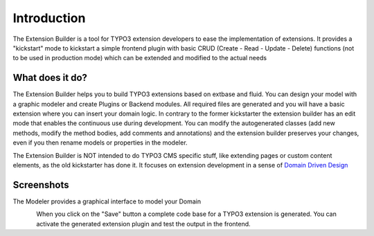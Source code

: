 ﻿.. include:: ../Includes.txt


.. _introduction:

Introduction
============

The Extension Builder is a tool for TYPO3 extension developers to
ease the implementation of extensions. It provides a "kickstart" mode
to kickstart a simple frontend plugin with basic CRUD (Create - Read - Update - Delete) functions
(not to be used in production mode) which can be extended and modified to the actual needs


.. _what-it-does:

What does it do?
----------------

The Extension Builder helps you to build TYPO3 extensions based on extbase and fluid.
You can design your model with a graphic modeler and create Plugins or Backend modules.
All required files are generated and you will have a basic extension where you can insert
your domain logic. In contrary to the former kickstarter the extension builder has an edit
mode that enables the continuous use during development. You can modify the autogenerated
classes (add new methods, modify the method bodies, add comments and annotations) and the
extension builder preserves your changes, even if you then rename models or properties in
the modeler.

The Extension Builder is NOT intended to do TYPO3 CMS specific stuff, like extending pages or custom content elements,
as the old kickstarter has done it. It focuses on extension development in a sense of `Domain Driven Design <https://de.wikipedia.org/wiki/Domain-Driven_Design>`_


.. _screenshots:

Screenshots
-----------

The Modeler provides a graphical interface to model your Domain

.. figure:: ../Images/Introduction/modeler-blogexample.png
   :width: 700px
   :align: left
   :alt: Modeler Blog Example

When you click on the "Save" button a complete code base for a TYPO3 extension is generated.
You can activate the generated extension plugin and test the output in the frontend.

